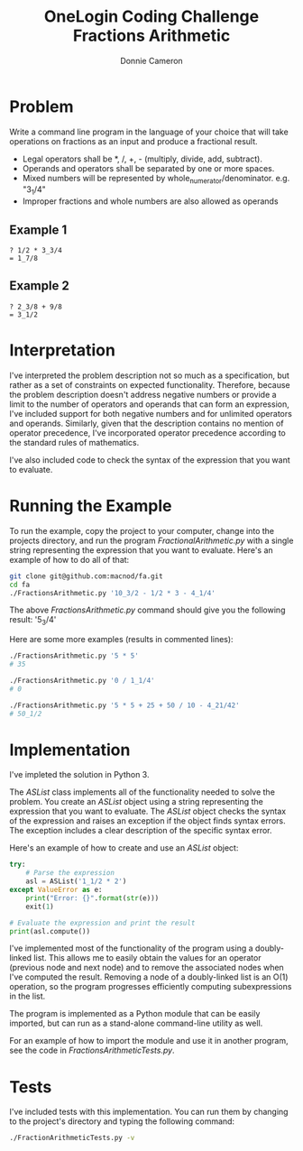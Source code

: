 #+title: OneLogin Coding Challenge
#+title: Fractions Arithmetic
#+author: Donnie Cameron
#+email: root@sinistercode.com

* Problem
Write a command line program in the language of your choice that will take operations on fractions as an input and produce a fractional result.

  * Legal operators shall be *, /, +, - (multiply, divide, add, subtract).
  * Operands and operators shall be separated by one or more spaces.
  * Mixed numbers will be represented by whole_numerator/denominator. e.g. "3_1/4"
  * Improper fractions and whole numbers are also allowed as operands
** Example 1
#+begin_example
? 1/2 * 3_3/4
= 1_7/8
#+end_example
** Example 2
#+begin_example
? 2_3/8 + 9/8
= 3_1/2
#+end_example
* Interpretation
I've interpreted the problem description not so much as a specification, but rather as a set of constraints on expected functionality. Therefore, because the problem description doesn't address negative numbers or provide a limit to the number of operators and operands that can form an expression, I've included support for both negative numbers and for unlimited operators and operands.  Similarly, given that the description contains no mention of operator precedence, I've incorporated operator precedence according to the standard rules of mathematics.

I've also included code to check the syntax of the expression that you want to evaluate.
* Running the Example
To run the example, copy the project to your computer, change into the projects directory, and run the program /FractionalArithmetic.py/ with a single string representing the expression that you want to evaluate.  Here's an example of how to do all of that:
#+begin_src sh
git clone git@github.com:macnod/fa.git
cd fa
./FractionsArithmetic.py '10_3/2 - 1/2 * 3 - 4_1/4'
#+end_src
The above /FractionsArithmetic.py/ command should give you the following result: '5_3/4'

Here are some more examples (results in commented lines):
#+begin_src sh
./FractionsArithmetic.py '5 * 5'
# 35

./FractionsArithmetic.py '0 / 1_1/4'
# 0

./FractionsArithmetic.py '5 * 5 + 25 + 50 / 10 - 4_21/42'
# 50_1/2
#+end_src
* Implementation
I've impleted the solution in Python 3.

The /ASList/ class implements all of the functionality needed to solve the problem.  You create an /ASList/ object using a string representing the expression that you want to evaluate.  The /ASList/ object checks the syntax of the expression and raises an exception if the object finds syntax errors.  The exception includes a clear description of the specific syntax error.

Here's an example of how to create and use an /ASList/ object:
#+begin_src python
try:
    # Parse the expression
    asl = ASList('1_1/2 * 2')
except ValueError as e:
    print("Error: {}".format(str(e)))
    exit(1)

# Evaluate the expression and print the result
print(asl.compute())
#+end_src

I've implemented most of the functionality of the program using a doubly-linked list.  This allows me to easily obtain the values for an operator (previous node and next node) and to remove the associated nodes when I've computed the result.  Removing a node of a doubly-linked list is an O(1) operation, so the program progresses efficiently computing subexpressions in the list.

The program is implemented as a Python module that can be easily imported, but can run as a stand-alone command-line utility as well.

For an example of how to import the module and use it in another program, see the code in /FractionsArithmeticTests.py/.
* Tests
I've included tests with this implementation.  You can run them by changing to the project's directory and typing the following command:
#+begin_src sh
./FractionArithmeticTests.py -v
#+end_src
